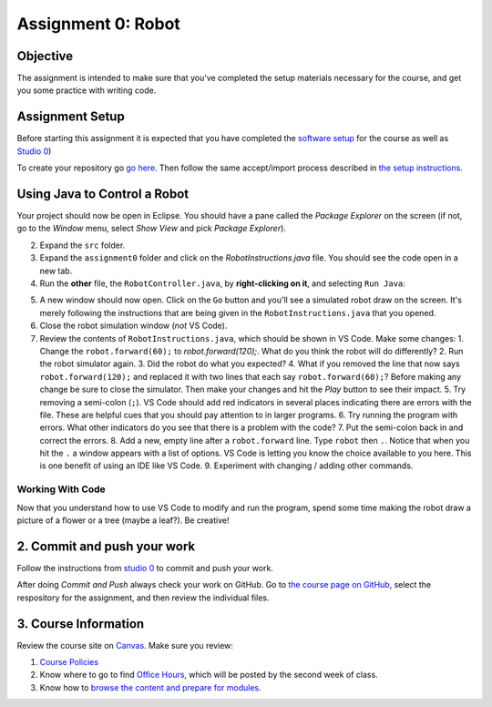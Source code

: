 =====================
Assignment 0: Robot
=====================

Objective
================

The assignment is intended to make sure that you've completed the setup materials necessary for the course, and get you some practice with writing code.

Assignment Setup
================

Before starting this assignment it is expected that you have completed the `software setup <software.html>`_ for the course as well as `Studio 0 <studio.html>`_)

To create your repository go `go here <https://classroom.github.com/a/lpurJI29>`_.  Then follow the same accept/import process described in `the setup instructions <software.html>`_.

Using Java to Control a Robot
================

Your project should now be open in Eclipse. You should have a pane called the `Package Explorer` on the screen (if not, go to the `Window` menu, select `Show View` and pick `Package Explorer`).  

2. Expand the ``src`` folder.
3. Expand the ``assignment0`` folder and click on the `RobotInstructions.java` file. You should see the code open in a new tab.
4. Run the **other** file, the ``RobotController.java``, by **right-clicking on it**, and selecting ``Run Java``:

.. image:: resources/lab0/Lab0_2_Run.png

5. A new window should now open. Click on the ``Go`` button and you'll see a simulated robot draw on the screen.  It's merely following the instructions that are being given in the ``RobotInstructions.java`` that you opened.
6. Close the robot simulation window (*not* VS Code).
7. Review the contents of ``RobotInstructions.java``, which should be shown in VS Code. Make some changes:
   1. Change the ``robot.forward(60);`` to `robot.forward(120);`.  What do you think the robot will do differently?  
   2. Run the robot simulator again.
   3. Did the robot do what you expected?  
   4. What if you removed the line that now says ``robot.forward(120);`` and replaced it with two lines that each say ``robot.forward(60);``?  Before making any change be sure to close the simulator. Then make your changes and hit the `Play` button to see their impact.
   5. Try removing a semi-colon (``;``).  VS Code should add red indicators in several places indicating there are errors with the file.  These are helpful cues that you should pay attention to in larger programs.
   6. Try running the program with errors.  What other indicators do you see that there is a problem with the code? 
   7. Put the semi-colon back in and correct the errors.
   8. Add a new, empty line after a ``robot.forward`` line.  Type ``robot`` then ``.``.  Notice that when you hit the ``.`` a window appears with a list of options.  VS Code is letting you know the choice available to you here.  This is one benefit of using an IDE like VS Code.
   9.  Experiment with changing / adding other commands.

Working With Code
-----------------

Now that you understand how to use VS Code to modify and run the program, spend some time making the robot draw a picture of a flower or a tree (maybe a leaf?). Be creative!

2. Commit and push your work
================

Follow the instructions from `studio 0 <studio.html>`_ to commit and push your work.

After doing `Commit and Push` always check your work on GitHub.  Go to `the course page on GitHub <https://github.com/wustlcse131sp23>`_, select the respository for the assignment, and then review the individual files.  

3. Course Information
================

Review the course site on `Canvas <https://wustl.instructure.com/courses/158279>`_.  Make sure you review:

1. `Course Policies <https://wustl.instructure.com/courses/158279/pages/course-policies>`_
2. Know where to go to find `Office Hours <https://wustl.instructure.com/courses/158279/pages/office-hours>`_, which will be posted by the second week of class.
3. Know how to `browse the content and prepare for modules <https://wustl.instructure.com/courses/158279>`_.